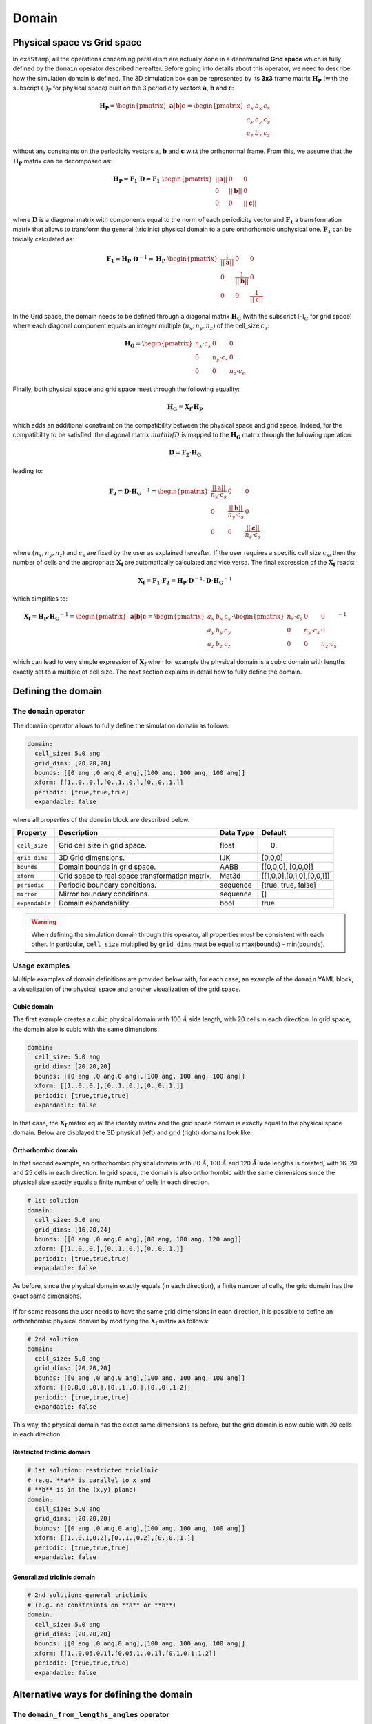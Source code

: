 .. _domain:

Domain
======

Physical space vs Grid space
----------------------------

In ``exaStamp``, all the operations concerning parallelism are actually done in a denominated **Grid space** which is fully defined by the ``domain`` operator described hereafter. Before going into details about this operator, we need to describe how the simulation domain is defined. The 3D simulation box can be represented by its **3x3** frame matrix :math:`\mathbf{H_P}` (with the subscript :math:`(\cdot)_P` for physical space) built on the 3 periodicity vectors :math:`\mathbf{a}`, :math:`\mathbf{b}` and :math:`\mathbf{c}`:

.. math::

   \mathbf{H_P} = \begin{pmatrix} \mathbf{a} | \mathbf{b} | \mathbf{c} \end{pmatrix} = \begin{pmatrix} a_x & b_x & c_x \\ a_y & b_y & c_y \\ a_z & b_z & c_z\end{pmatrix}

without any constraints on the periodicity vectors :math:`\mathbf{a}`, :math:`\mathbf{b}` and :math:`\mathbf{c}` w.r.t the orthonormal frame. From this, we assume that the :math:`\mathbf{H_P}` matrix can be decomposed as:

.. math::

   \mathbf{H_P} = \mathbf{F_1} \cdot \mathbf{D} = \mathbf{F_1} \cdot \begin{pmatrix} || \mathbf{a} || & 0 & 0 \\ 0 & || \mathbf{b} || & 0 \\ 0 & 0 & || \mathbf{c} || \end{pmatrix}

where :math:`\mathbf{D}` is a diagonal matrix with components equal to the norm of each periodicity vector and :math:`\mathbf{F_1}` a transformation matrix that allows to transform the general (triclinic) physical domain to a pure orthorhombic unphysical one. :math:`\mathbf{F_1}` can be trivially calculated as:

.. math::

   \mathbf{F_1} = \mathbf{H_P} \cdot \mathbf{D}^{-1} = \mathbf{H_P} \cdot \begin{pmatrix} \frac{1}{ || \mathbf{a} || } & 0 & 0 \\ 0 & \frac{1}{|| \mathbf{b} ||} & 0 \\ 0 & 0 & \frac{1}{ || \mathbf{c} || } \end{pmatrix}

In the Grid space, the domain needs to be defined through a diagonal matrix :math:`\mathbf{H_G}` (with the subscript :math:`(\cdot)_G` for grid space) where each diagonal component equals an integer multiple :math:`(n_x, n_y, n_z)`  of the cell_size :math:`c_s`:

.. math::

   \mathbf{H_G} = \begin{pmatrix} n_x \cdot c_s & 0 & 0 \\ 0 & n_y \cdot c_s & 0 \\ 0 & 0 & n_z \cdot c_s \end{pmatrix}

Finally, both physical space and grid space meet through the following equality:

.. math::

   \mathbf{H_G} = \mathbf{X_f} \cdot \mathbf{H_P}

which adds an additional constraint on the compatibility between the physical space and grid space. Indeed, for the compatibility to be satisfied, the diagonal matrix :math:`mathbf{D}` is mapped to the :math:`\mathbf{H_G}` matrix through the following operation:

.. math::

   \mathbf{D} = \mathbf{F_2} \cdot \mathbf{H_G}

leading to:

.. math::

   \mathbf{F_2} = \mathbf{D} \cdot \mathbf{H_G}^{-1} = \begin{pmatrix} \frac{||\mathbf{a}||}{n_x \cdot c_s} & 0 & 0 \\ 0 & \frac{||\mathbf{b}||}{n_y \cdot c_s} & 0 \\ 0 & 0 & \frac{||\mathbf{c}||}{n_z \cdot c_s} \end{pmatrix}

where :math:`(n_x,n_y,n_z)` and :math:`c_s` are fixed by the user as explained hereafter. If the user requires a specific cell size :math:`c_s`, then the number of cells and the appropriate :math:`\mathbf{X_f}` are automatically calculated and vice versa. The final expression of the :math:`\mathbf{X_f}` reads:

.. math::

   \mathbf{X_f} = \mathbf{F_1} \cdot \mathbf{F_2} = \mathbf{H_P} \cdot \mathbf{D}^{-1} \cdot \mathbf{D} \cdot \mathbf{H_G}^{-1} 

which simplifies to:

.. math::

   \mathbf{X_f} = \mathbf{H_P} \cdot \mathbf{H_G}^{-1} = \begin{pmatrix} \mathbf{a} | \mathbf{b} | \mathbf{c} \end{pmatrix} = \begin{pmatrix} a_x & b_x & c_x \\ a_y & b_y & c_y \\ a_z & b_z & c_z\end{pmatrix} \cdot \begin{pmatrix} n_x \cdot c_s & 0 & 0 \\ 0 & n_y \cdot c_s & 0 \\ 0 & 0 & n_z \cdot c_s \end{pmatrix}^{-1}

which can lead to very simple expression of :math:`\mathbf{X_f}` when for example the physical domain is a cubic domain with lengths exactly set to a multiple of cell size. The next section explains in detail how to fully define the domain.

Defining the domain
-------------------

The ``domain`` operator
***********************

The ``domain`` operator allows to fully define the simulation domain as follows:
   
.. code-block:: yaml

   domain:
     cell_size: 5.0 ang
     grid_dims: [20,20,20]
     bounds: [[0 ang ,0 ang,0 ang],[100 ang, 100 ang, 100 ang]]
     xform: [[1.,0.,0.],[0.,1.,0.],[0.,0.,1.]]
     periodic: [true,true,true]
     expandable: false

where all properties of the ``domain`` block are described below.

.. list-table::
   :header-rows: 1

   * - Property
     - Description
     - Data Type
     - Default
   * - ``cell_size``
     - Grid cell size in grid space.
     - float
     - 0.
   * - ``grid_dims``
     - 3D Grid dimensions.
     - IJK
     - [0,0,0]
   * - ``bounds``
     - Domain bounds in grid space.
     - AABB
     - [[0,0,0], [0,0,0]]
   * - ``xform``
     - Grid space to real space transformation matrix.
     - Mat3d
     - [[1,0,0],[0,1,0],[0,0,1]]
   * - ``periodic``
     - Periodic boundary conditions.
     - sequence
     - [true, true, false]
   * - ``mirror``
     - Mirror boundary conditions.
     - sequence
     - []
   * - ``expandable``
     - Domain expandability.
     - bool
     - true

.. warning::

   When defining the simulation domain through this operator, all properties must be consistent with each other. In particular, ``cell_size`` multiplied by ``grid_dims`` must be equal to max(``bounds``) - min(``bounds``).

Usage examples
**************
  
Multiple examples of domain definitions are provided below with, for each case, an example of the ``domain`` YAML block, a visualization of the physical space and another visualization of the grid space.

Cubic domain
^^^^^^^^^^^^

The first example creates a cubic physical domain with 100 :math:`\AA` side length, with 20 cells in each direction. In grid space, the domain also is cubic with the same dimensions.

.. code-block:: YAML

   domain:
     cell_size: 5.0 ang
     grid_dims: [20,20,20]
     bounds: [[0 ang ,0 ang,0 ang],[100 ang, 100 ang, 100 ang]]
     xform: [[1.,0.,0.],[0.,1.,0.],[0.,0.,1.]]
     periodic: [true,true,true]
     expandable: false   

In that case, the :math:`\mathbf{X_f}` matrix equal the identity matrix and the grid space domain is exactly equal to the physical space domain. Below are displayed the 3D physical (left) and grid (right) domains look like:

.. figure:: /_static/cubic_both_spaces.png
   :width: 600pt
   :align: center
                 
Orthorhombic domain
^^^^^^^^^^^^^^^^^^^

In that second example, an orthorhombic physical domain with 80 :math:`\AA`, 100 :math:`\AA` and 120 :math:`\AA` side lengths is created, with 16, 20 and 25 cells in each direction. In grid space, the domain is also orthorhombic with the same dimensions since the physical size exactly equals a finite number of cells in each direction.

.. code-block:: yaml
     
   # 1st solution
   domain:
     cell_size: 5.0 ang
     grid_dims: [16,20,24]
     bounds: [[0 ang ,0 ang,0 ang],[80 ang, 100 ang, 120 ang]]
     xform: [[1.,0.,0.],[0.,1.,0.],[0.,0.,1.]]
     periodic: [true,true,true]
     expandable: false
  
As before, since the physical domain exactly equals (in each direction), a finite number of cells, the grid domain has the exact same dimensions.

.. figure:: /_static/ortho1_both_spaces.png
   :width: 600pt
   :align: center

If for some reasons the user needs to have the same grid dimensions in each direction, it is possible to define an orthorhombic physical domain by modifying the :math:`\mathbf{X_f}` matrix as follows:

.. code-block:: yaml

   # 2nd solution
   domain:
     cell_size: 5.0 ang
     grid_dims: [20,20,20]
     bounds: [[0 ang ,0 ang,0 ang],[100 ang, 100 ang, 100 ang]]
     xform: [[0.8,0.,0.],[0.,1.,0.],[0.,0.,1.2]]
     periodic: [true,true,true]
     expandable: false
  
This way, the physical domain has the exact same dimensions as before, but the grid domain is now cubic with 20 cells in each direction.

.. figure:: /_static/ortho2_both_spaces.png
   :width: 600pt
   :align: center
   
Restricted triclinic domain
^^^^^^^^^^^^^^^^^^^^^^^^^^^
                 
.. code-block:: yaml
                 
   # 1st solution: restricted triclinic
   # (e.g. **a** is parallel to x and
   # **b** is in the (x,y) plane)
   domain:
     cell_size: 5.0 ang
     grid_dims: [20,20,20]
     bounds: [[0 ang ,0 ang,0 ang],[100 ang, 100 ang, 100 ang]]
     xform: [[1.,0.1,0.2],[0.,1.,0.2],[0.,0.,1.]]
     periodic: [true,true,true]
     expandable: false

.. figure:: /_static/restricted_tri_both_spaces.png
   :width: 600pt
   :align: center
                 
Generalized triclinic domain
^^^^^^^^^^^^^^^^^^^^^^^^^^^^

.. code-block:: yaml
                 
   # 2nd solution: general triclinic
   # (e.g. no constraints on **a** or **b**)          
   domain:
     cell_size: 5.0 ang
     grid_dims: [20,20,20]
     bounds: [[0 ang ,0 ang,0 ang],[100 ang, 100 ang, 100 ang]]
     xform: [[1.,0.05,0.1],[0.05,1.,0.1],[0.1,0.1,1.2]]
     periodic: [true,true,true]
     expandable: false

.. figure:: /_static/generalized_tri_both_spaces.png
   :width: 600pt
   :align: center
                                  
Alternative ways for defining the domain
----------------------------------------

The ``domain_from_lengths_angles`` operator
*******************************************

Built-in particles creators
***************************

External file readers
*********************

In some cases, the simulation domain does not need to be fully defined as explained above. Indeed, the domain information can sometimes already be contained in external files or fully defined by the material the user needs to model. Below is a list of situations where the domain is fully or partially defined. Additional details can be found in the corresponding documentation sections.

- ``bulk_lattice``: The system shape and size is created according to the replication in the 3D space of a unit cell chosen by the user. See :ref:`input-bulk-lattice`.
- ``read_xyz_file_with_xform``: Instead of creating the system from a template, an external ``.xyz`` file is read in which the number of atoms, their positions and the simulation cell size and shape ir provided. In that case, only the ``cell_size`` property of the ``domain`` YAML block is needed. See :ref:`input-read-xyz-xform`.
- ``read_dump_atoms``: The simulation starts at a specific timestep for which a restart file was generated. That restart files usually contains all information for the simulation domain. See :ref:`input-read-dump-atoms`.
- ``read_dump_molecule``: Same as above but for flexible molecules. See :ref:`input-read-dump-mol`.
- ``read_dump_rigidmol``: Same as above but for rigid molecules. See :ref:`input-read-dump-rigidmol`.
